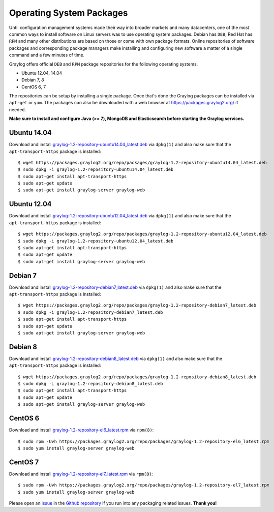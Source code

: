 *************************
Operating System Packages
*************************

Until configuration management systems made their way into broader markets and many datacenters, one of the most common ways to install
software on Linux servers was to use operating system packages. Debian has ``DEB``, Red Hat has ``RPM`` and many other distributions are
based on those or come with own package formats. Online repositories of software packages and corresponding package managers make installing
and configuring new software a matter of a single command and a few minutes of time.

Graylog offers official ``DEB`` and ``RPM`` package repositories for the following operating systems.

* Ubuntu 12.04, 14.04
* Debian 7, 8
* CentOS 6, 7

The repositories can be setup by installing a single package. Once that's done the Graylog packages can be installed via ``apt-get`` or
``yum``. The packages can also be downloaded with a web browser at https://packages.graylog2.org/ if needed.

**Make sure to install and configure Java (>= 7), MongoDB and Elasticsearch before starting the Graylog services.**

Ubuntu 14.04
------------

Download and install `graylog-1.2-repository-ubuntu14.04_latest.deb <https://packages.graylog2.org/repo/packages/graylog-1.2-repository-ubuntu14.04_latest.deb>`_
via ``dpkg(1)`` and also make sure that the ``apt-transport-https`` package is installed::

  $ wget https://packages.graylog2.org/repo/packages/graylog-1.2-repository-ubuntu14.04_latest.deb
  $ sudo dpkg -i graylog-1.2-repository-ubuntu14.04_latest.deb
  $ sudo apt-get install apt-transport-https
  $ sudo apt-get update
  $ sudo apt-get install graylog-server graylog-web

Ubuntu 12.04
------------

Download and install `graylog-1.2-repository-ubuntu12.04_latest.deb <https://packages.graylog2.org/repo/packages/graylog-1.2-repository-ubuntu12.04_latest.deb>`_
via ``dpkg(1)`` and also make sure that the ``apt-transport-https`` package is installed::

  $ wget https://packages.graylog2.org/repo/packages/graylog-1.2-repository-ubuntu12.04_latest.deb
  $ sudo dpkg -i graylog-1.2-repository-ubuntu12.04_latest.deb
  $ sudo apt-get install apt-transport-https
  $ sudo apt-get update
  $ sudo apt-get install graylog-server graylog-web

Debian 7
--------

Download and install `graylog-1.2-repository-debian7_latest.deb <https://packages.graylog2.org/repo/packages/graylog-1.2-repository-debian7_latest.deb>`_
via ``dpkg(1)`` and also make sure that the ``apt-transport-https`` package is installed::

  $ wget https://packages.graylog2.org/repo/packages/graylog-1.2-repository-debian7_latest.deb
  $ sudo dpkg -i graylog-1.2-repository-debian7_latest.deb
  $ sudo apt-get install apt-transport-https
  $ sudo apt-get update
  $ sudo apt-get install graylog-server graylog-web

Debian 8
--------

Download and install `graylog-1.2-repository-debian8_latest.deb <https://packages.graylog2.org/repo/packages/graylog-1.2-repository-debian8_latest.deb>`_
via ``dpkg(1)`` and also make sure that the ``apt-transport-https`` package is installed::

  $ wget https://packages.graylog2.org/repo/packages/graylog-1.2-repository-debian8_latest.deb
  $ sudo dpkg -i graylog-1.2-repository-debian8_latest.deb
  $ sudo apt-get install apt-transport-https
  $ sudo apt-get update
  $ sudo apt-get install graylog-server graylog-web

CentOS 6
--------

Download and install `graylog-1.2-repository-el6_latest.rpm <https://packages.graylog2.org/repo/packages/graylog-1.2-repository-el6_latest.rpm>`_
via ``rpm(8)``::

  $ sudo rpm -Uvh https://packages.graylog2.org/repo/packages/graylog-1.2-repository-el6_latest.rpm
  $ sudo yum install graylog-server graylog-web

CentOS 7
--------

Download and install `graylog-1.2-repository-el7_latest.rpm <https://packages.graylog2.org/repo/packages/graylog-1.2-repository-el7_latest.rpm>`_
via ``rpm(8)``::

  $ sudo rpm -Uvh https://packages.graylog2.org/repo/packages/graylog-1.2-repository-el7_latest.rpm
  $ sudo yum install graylog-server graylog-web

Please open an `issue <https://github.com/Graylog2/fpm-recipes/issues>`_ in the `Github repository <https://github.com/Graylog2/fpm-recipes>`_ if you
run into any packaging related issues. **Thank you!**
